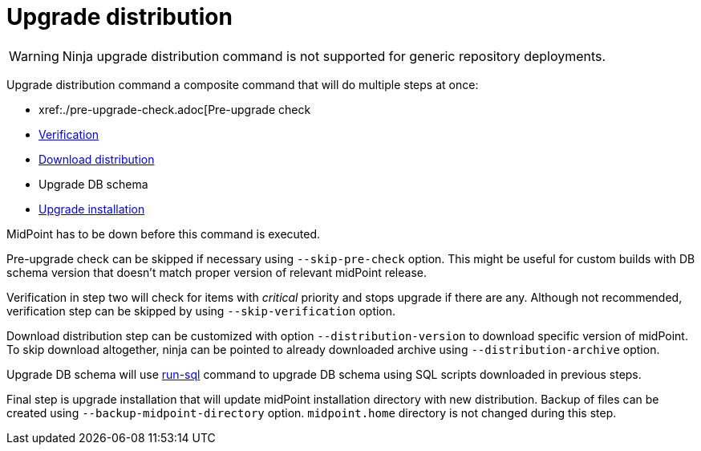 = Upgrade distribution

WARNING: Ninja upgrade distribution command is not supported for generic repository deployments.

Upgrade distribution command a composite command that will do multiple steps at once:

* xref:./pre-upgrade-check.adoc[Pre-upgrade check
* xref:./verify.adoc[Verification]
* xref:./download-distribution.adoc[Download distribution]
* Upgrade DB schema
* xref:./upgrade-installation.adoc[Upgrade installation]

MidPoint has to be down before this command is executed.

Pre-upgrade check can be skipped if necessary using `--skip-pre-check` option.
This might be useful for custom builds with DB schema version that doesn't match proper version of relevant midPoint release.

Verification in step two will check for items with _critical_ priority and stops upgrade if there are any.
Although not recommended, verification step can be skipped by using `--skip-verification` option.

Download distribution step can be customized with option `--distribution-version` to download specific version of midPoint.
To skip download altogether, ninja can be pointed to already downloaded archive using `--distribution-archive` option.

Upgrade DB schema will use xref:../command/run-sql.adoc[run-sql] command to upgrade DB schema using SQL scripts downloaded in previous steps.

Final step is upgrade installation that will update midPoint installation directory with new distribution.
Backup of files can be created using `--backup-midpoint-directory` option.
`midpoint.home` directory is not changed during this step.
